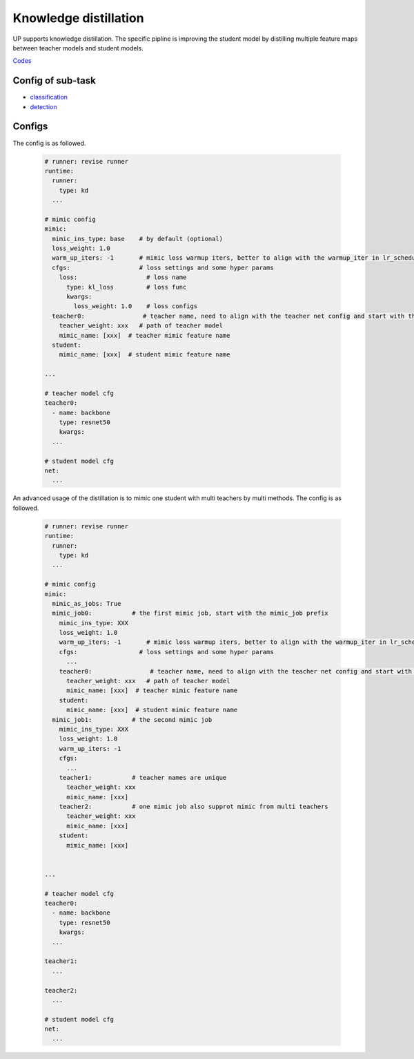 Knowledge distillation
======================

UP supports knowledge distillation. The specific pipline is improving the student model by distilling multiple feature maps between teacher models and student models.

`Codes <https://github.com/ModelTC/United-Perception/tree/main/up/tasks/distill>`_


Config of sub-task
------------------

* `classification <https://github.com/ModelTC/United-Perception/blob/main/configs/distiller/cls/res18_kd.yaml>`_
* `detection <https://github.com/ModelTC/United-Perception/blob/main/configs/distiller/det/faster_rcnn/faster_rcnn_r152_50_1x_feature_mimic.yaml>`_

Configs
-------

The config is as followed.

  .. code-block:: yaml

    # runner: revise runner
    runtime:
      runner:
        type: kd
      ...

    # mimic config
    mimic:
      mimic_ins_type: base    # by default (optional)
      loss_weight: 1.0
      warm_up_iters: -1       # mimic loss warmup iters, better to align with the warmup_iter in lr_scheduler
      cfgs:                   # loss settings and some hyper params
        loss:                   # loss name
          type: kl_loss         # loss func
          kwargs:
            loss_weight: 1.0    # loss configs
      teacher0:                # teacher name, need to align with the teacher net config and start with the teacher prefix
        teacher_weight: xxx   # path of teacher model
        mimic_name: [xxx]  # teacher mimic feature name
      student:
        mimic_name: [xxx]  # student mimic feature name

    ...

    # teacher model cfg
    teacher0:
      - name: backbone
        type: resnet50
        kwargs:
      ...
      
    # student model cfg
    net:
      ...

An advanced usage of the distillation is to mimic one student with multi teachers by multi methods. The config is as followed.

  .. code-block:: yaml

    # runner: revise runner
    runtime:
      runner:
        type: kd
      ...

    # mimic config
    mimic:
      mimic_as_jobs: True
      mimic_job0:           # the first mimic job, start with the mimic_job prefix
        mimic_ins_type: XXX
        loss_weight: 1.0
        warm_up_iters: -1       # mimic loss warmup iters, better to align with the warmup_iter in lr_scheduler
        cfgs:                 # loss settings and some hyper params
          ...
        teacher0:                # teacher name, need to align with the teacher net config and start with the teacher prefix
          teacher_weight: xxx   # path of teacher model
          mimic_name: [xxx]  # teacher mimic feature name
        student:
          mimic_name: [xxx]  # student mimic feature name
      mimic_job1:           # the second mimic job
        mimic_ins_type: XXX
        loss_weight: 1.0
        warm_up_iters: -1
        cfgs:
          ...
        teacher1:           # teacher names are unique
          teacher_weight: xxx
          mimic_name: [xxx]
        teacher2:           # one mimic job also supprot mimic from multi teachers
          teacher_weight: xxx
          mimic_name: [xxx]
        student:
          mimic_name: [xxx]


    ...

    # teacher model cfg
    teacher0:
      - name: backbone
        type: resnet50
        kwargs:
      ...

    teacher1:
      ...

    teacher2:
      ...
      
    # student model cfg
    net:
      ...

